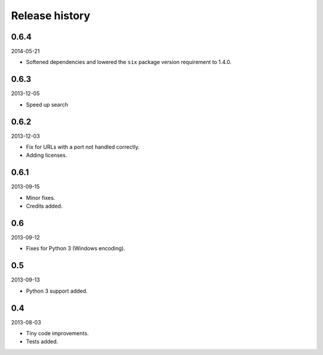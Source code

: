 Release history
=====================================
0.6.4
-------------------------------------
2014-05-21

- Softened dependencies and lowered the ``six`` package version requirement to 1.4.0.

0.6.3
-------------------------------------
2013-12-05

- Speed up search

0.6.2
-------------------------------------
2013-12-03

- Fix for URLs with a port not handled correctly.
- Adding licenses.

0.6.1
-------------------------------------
2013-09-15

- Minor fixes.
- Credits added.

0.6
-------------------------------------
2013-09-12

- Fixes for Python 3 (Windows encoding).

0.5
-------------------------------------
2013-09-13

- Python 3 support added.

0.4
-------------------------------------
2013-08-03

- Tiny code improvements.
- Tests added.
